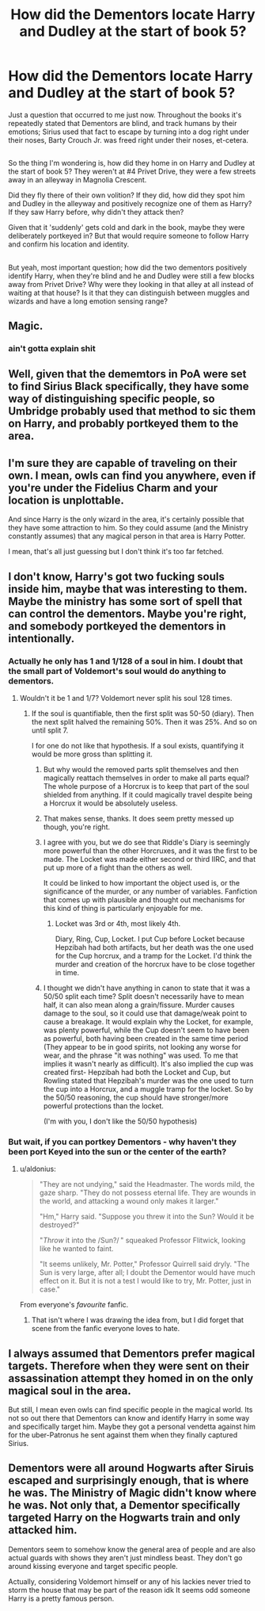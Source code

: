 #+TITLE: How did the Dementors locate Harry and Dudley at the start of book 5?

* How did the Dementors locate Harry and Dudley at the start of book 5?
:PROPERTIES:
:Author: Avaday_Daydream
:Score: 3
:DateUnix: 1493434237.0
:DateShort: 2017-Apr-29
:FlairText: Question
:END:
Just a question that occurred to me just now. Throughout the books it's repeatedly stated that Dementors are blind, and track humans by their emotions; Sirius used that fact to escape by turning into a dog right under their noses, Barty Crouch Jr. was freed right under their noses, et-cetera.

** 
   :PROPERTIES:
   :CUSTOM_ID: section
   :END:
So the thing I'm wondering is, how did they home in on Harry and Dudley at the start of book 5? They weren't at #4 Privet Drive, they were a few streets away in an alleyway in Magnolia Crescent.

Did they fly there of their own volition? If they did, how did they spot him and Dudley in the alleyway and positively recognize one of them as Harry? If they saw Harry before, why didn't they attack then?

Given that it 'suddenly' gets cold and dark in the book, maybe they were deliberately portkeyed in? But that would require someone to follow Harry and confirm his location and identity.

** 
   :PROPERTIES:
   :CUSTOM_ID: section-1
   :END:
But yeah, most important question; how did the two dementors positively identify Harry, when they're blind and he and Dudley were still a few blocks away from Privet Drive? Why were they looking in that alley at all instead of waiting at that house? Is it that they can distinguish between muggles and wizards and have a long emotion sensing range?


** Magic.
:PROPERTIES:
:Author: ghostboy138
:Score: 21
:DateUnix: 1493435366.0
:DateShort: 2017-Apr-29
:END:

*** ain't gotta explain shit
:PROPERTIES:
:Author: Notosk
:Score: 3
:DateUnix: 1493580643.0
:DateShort: 2017-May-01
:END:


** Well, given that the dememtors in PoA were set to find Sirius Black specifically, they have some way of distinguishing specific people, so Umbridge probably used that method to sic them on Harry, and probably portkeyed them to the area.
:PROPERTIES:
:Author: yarglethatblargle
:Score: 10
:DateUnix: 1493437923.0
:DateShort: 2017-Apr-29
:END:


** I'm sure they are capable of traveling on their own. I mean, owls can find you anywhere, even if you're under the Fidelius Charm and your location is unplottable.

And since Harry is the only wizard in the area, it's certainly possible that they have some attraction to him. So they could assume (and the Ministry constantly assumes) that any magical person in that area is Harry Potter.

I mean, that's all just guessing but I don't think it's too far fetched.
:PROPERTIES:
:Author: MrYumTickles
:Score: 5
:DateUnix: 1493448006.0
:DateShort: 2017-Apr-29
:END:


** I don't know, Harry's got two fucking souls inside him, maybe that was interesting to them. Maybe the ministry has some sort of spell that can control the dementors. Maybe you're right, and somebody portkeyed the dementors in intentionally.
:PROPERTIES:
:Author: Johnsmitish
:Score: 2
:DateUnix: 1493435430.0
:DateShort: 2017-Apr-29
:END:

*** Actually he only has 1 and 1/128 of a soul in him. I doubt that the small part of Voldemort's soul would do anything to dementors.
:PROPERTIES:
:Author: Hellstrike
:Score: 1
:DateUnix: 1493465389.0
:DateShort: 2017-Apr-29
:END:

**** Wouldn't it be 1 and 1/7? Voldemort never split his soul 128 times.
:PROPERTIES:
:Author: forerunner398
:Score: 2
:DateUnix: 1493470811.0
:DateShort: 2017-Apr-29
:END:

***** If the soul is quantifiable, then the first split was 50-50 (diary). Then the next split halved the remaining 50%. Then it was 25%. And so on until split 7.

I for one do not like that hypothesis. If a soul exists, quantifying it would be more gross than splitting it.
:PROPERTIES:
:Author: T0lias
:Score: 3
:DateUnix: 1493472677.0
:DateShort: 2017-Apr-29
:END:

****** But why would the removed parts split themselves and then magically reattach themselves in order to make all parts equal? The whole purpose of a Horcrux is to keep that part of the soul shielded from anything. If it could magically travel despite being a Horcrux it would be absolutely useless.
:PROPERTIES:
:Author: Hellstrike
:Score: 2
:DateUnix: 1493485072.0
:DateShort: 2017-Apr-29
:END:


****** That makes sense, thanks. It does seem pretty messed up though, you're right.
:PROPERTIES:
:Author: forerunner398
:Score: 1
:DateUnix: 1493473941.0
:DateShort: 2017-Apr-29
:END:


****** I agree with you, but we do see that Riddle's Diary is seemingly more powerful than the other Horcruxes, and it was the first to be made. The Locket was made either second or third IIRC, and that put up more of a fight than the others as well.

It could be linked to how important the object used is, or the significance of the murder, or any number of variables. Fanfiction that comes up with plausible and thought out mechanisms for this kind of thing is particularly enjoyable for me.
:PROPERTIES:
:Author: SearedFox
:Score: 1
:DateUnix: 1493531357.0
:DateShort: 2017-Apr-30
:END:

******* Locket was 3rd or 4th, most likely 4th.

Diary, Ring, Cup, Locket. I put Cup before Locket because Hepzibah had both artifacts, but her death was the one used for the Cup horcrux, and a tramp for the Locket. I'd think the murder and creation of the horcrux have to be close together in time.
:PROPERTIES:
:Author: girlikecupcake
:Score: 1
:DateUnix: 1493570739.0
:DateShort: 2017-Apr-30
:END:


****** I thought we didn't have anything in canon to state that it was a 50/50 split each time? Split doesn't necessarily have to mean half, it can also mean along a grain/fissure. Murder causes damage to the soul, so it could use that damage/weak point to cause a breakage. It would explain why the Locket, for example, was plenty powerful, while the Cup doesn't seem to have been as powerful, both having been created in the same time period (They appear to be in good spirits, not looking any worse for wear, and the phrase "it was nothing" was used. To me that implies it wasn't nearly as difficult). It's also implied the cup was created first- Hepzibah had both the Locket and Cup, but Rowling stated that Hepzibah's murder was the one used to turn the cup into a Horcrux, and a muggle tramp for the locket. So by the 50/50 reasoning, the cup should have stronger/more powerful protections than the locket.

(I'm with you, I don't like the 50/50 hypothesis)
:PROPERTIES:
:Author: girlikecupcake
:Score: 1
:DateUnix: 1493570456.0
:DateShort: 2017-Apr-30
:END:


*** But wait, if you can portkey Dementors - why haven't they been port Keyed into the sun or the center of the earth?
:PROPERTIES:
:Author: DearDeathDay
:Score: 1
:DateUnix: 1493471613.0
:DateShort: 2017-Apr-29
:END:

**** u/aldonius:
#+begin_quote
  "They are not undying," said the Headmaster. The words mild, the gaze sharp. "They do not possess eternal life. They are wounds in the world, and attacking a wound only makes it larger."

  "Hm," Harry said. "Suppose you threw it into the Sun? Would it be destroyed?"

  "/Throw/ it into the /Sun?/ " squeaked Professor Flitwick, looking like he wanted to faint.

  "It seems unlikely, Mr. Potter," Professor Quirrell said dryly. "The Sun is very large, after all; I doubt the Dementor would have much effect on it. But it is not a test I would like to try, Mr. Potter, just in case."
#+end_quote

From everyone's /favourite/ fanfic.
:PROPERTIES:
:Author: aldonius
:Score: 3
:DateUnix: 1493484694.0
:DateShort: 2017-Apr-29
:END:

***** That isn't where I was drawing the idea from, but I did forget that scene from the fanfic everyone loves to hate.
:PROPERTIES:
:Author: DearDeathDay
:Score: 2
:DateUnix: 1493598498.0
:DateShort: 2017-May-01
:END:


** I always assumed that Dementors prefer magical targets. Therefore when they were sent on their assassination attempt they homed in on the only magical soul in the area.

But still, I mean even owls can find specific people in the magical world. Its not so out there that Dementors can know and identify Harry in some way and specifically target him. Maybe they got a personal vendetta against him for the uber-Patronus he sent against them when they finally captured Sirius.
:PROPERTIES:
:Author: UndeadBBQ
:Score: 2
:DateUnix: 1493452228.0
:DateShort: 2017-Apr-29
:END:


** Dementors were all around Hogwarts after Siruis escaped and surprisingly enough, that is where he was. The Ministry of Magic didn't know where he was. Not only that, a Dementor specifically targeted Harry on the Hogwarts train and only attacked him.

Dementors seem to somehow know the general area of people and are also actual guards with shows they aren't just mindless beast. They don't go around kissing everyone and target specific people.

Actually, considering Voldemort himself or any of his lackies never tried to storm the house that may be part of the reason idk It seems odd someone Harry is a pretty famous person.
:PROPERTIES:
:Author: xKingGilgameshx
:Score: 2
:DateUnix: 1493442628.0
:DateShort: 2017-Apr-29
:END:
